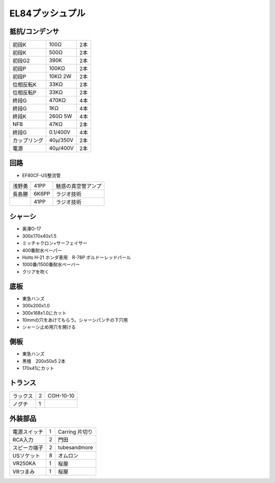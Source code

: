 EL84プッシュプル
===============

抵抗/コンデンサ
----------------

.. csv-table::

 初段K,100Ω,2本
 初段K,500Ω,2本
 初段G2,390K,2本
 初段P,100KΩ,2本
 初段P,10KΩ 2W,2本
 位相反転K,33KΩ,2本
 位相反転P,33KΩ,2本
 終段G,470KΩ,4本
 終段G,1KΩ,4本
 終段K,260Ω 5W,4本
 NFB,47KΩ,2本
 終段G,0.1/400V,4本
 カップリング,40μ/350V,2本
 電源,40μ/400V,2本


回路
----

* EF80CF-US整流管

.. csv-table::

 浅野勇,41PP,魅惑の真空管アンプ
 長島勝,6K6PP,ラジオ技術
 ,41PP,ラジオ技術

シャーシ
--------

* 奥澤O-17
* 300x170x40x1.5
* ミッチャクロン+サーフェイサー
* 400番耐水ペーパー
* Holts H-21 ホンダ車用　R-78P ボルドーレッドパール
* 1000番/1500番耐水ペーバー
* クリアを吹く

底板
----

* 東急ハンズ
* 300x200x1.0
* 300x168x1.0にカット
* 10mmの穴をあけてもらう。シャーシパンチの下穴用
* シャーシ止め用穴を開ける

側板
----

* 東急ハンズ
* 黒檀　200x50x5 2本
* 170x41にカット

トランス
--------

.. csv-table::

 ラックス,2,COH-10-10
 ノグチ,1,

外装部品
--------

.. csv-table::

 電源スイッチ,1,Carring 片切り
 RCA入力,2,門田
 スピーカ端子,2,tubesandmore
 USソケット,8,オムロン
 VR250KA,1,桜屋
 VRつまみ,1,桜屋


